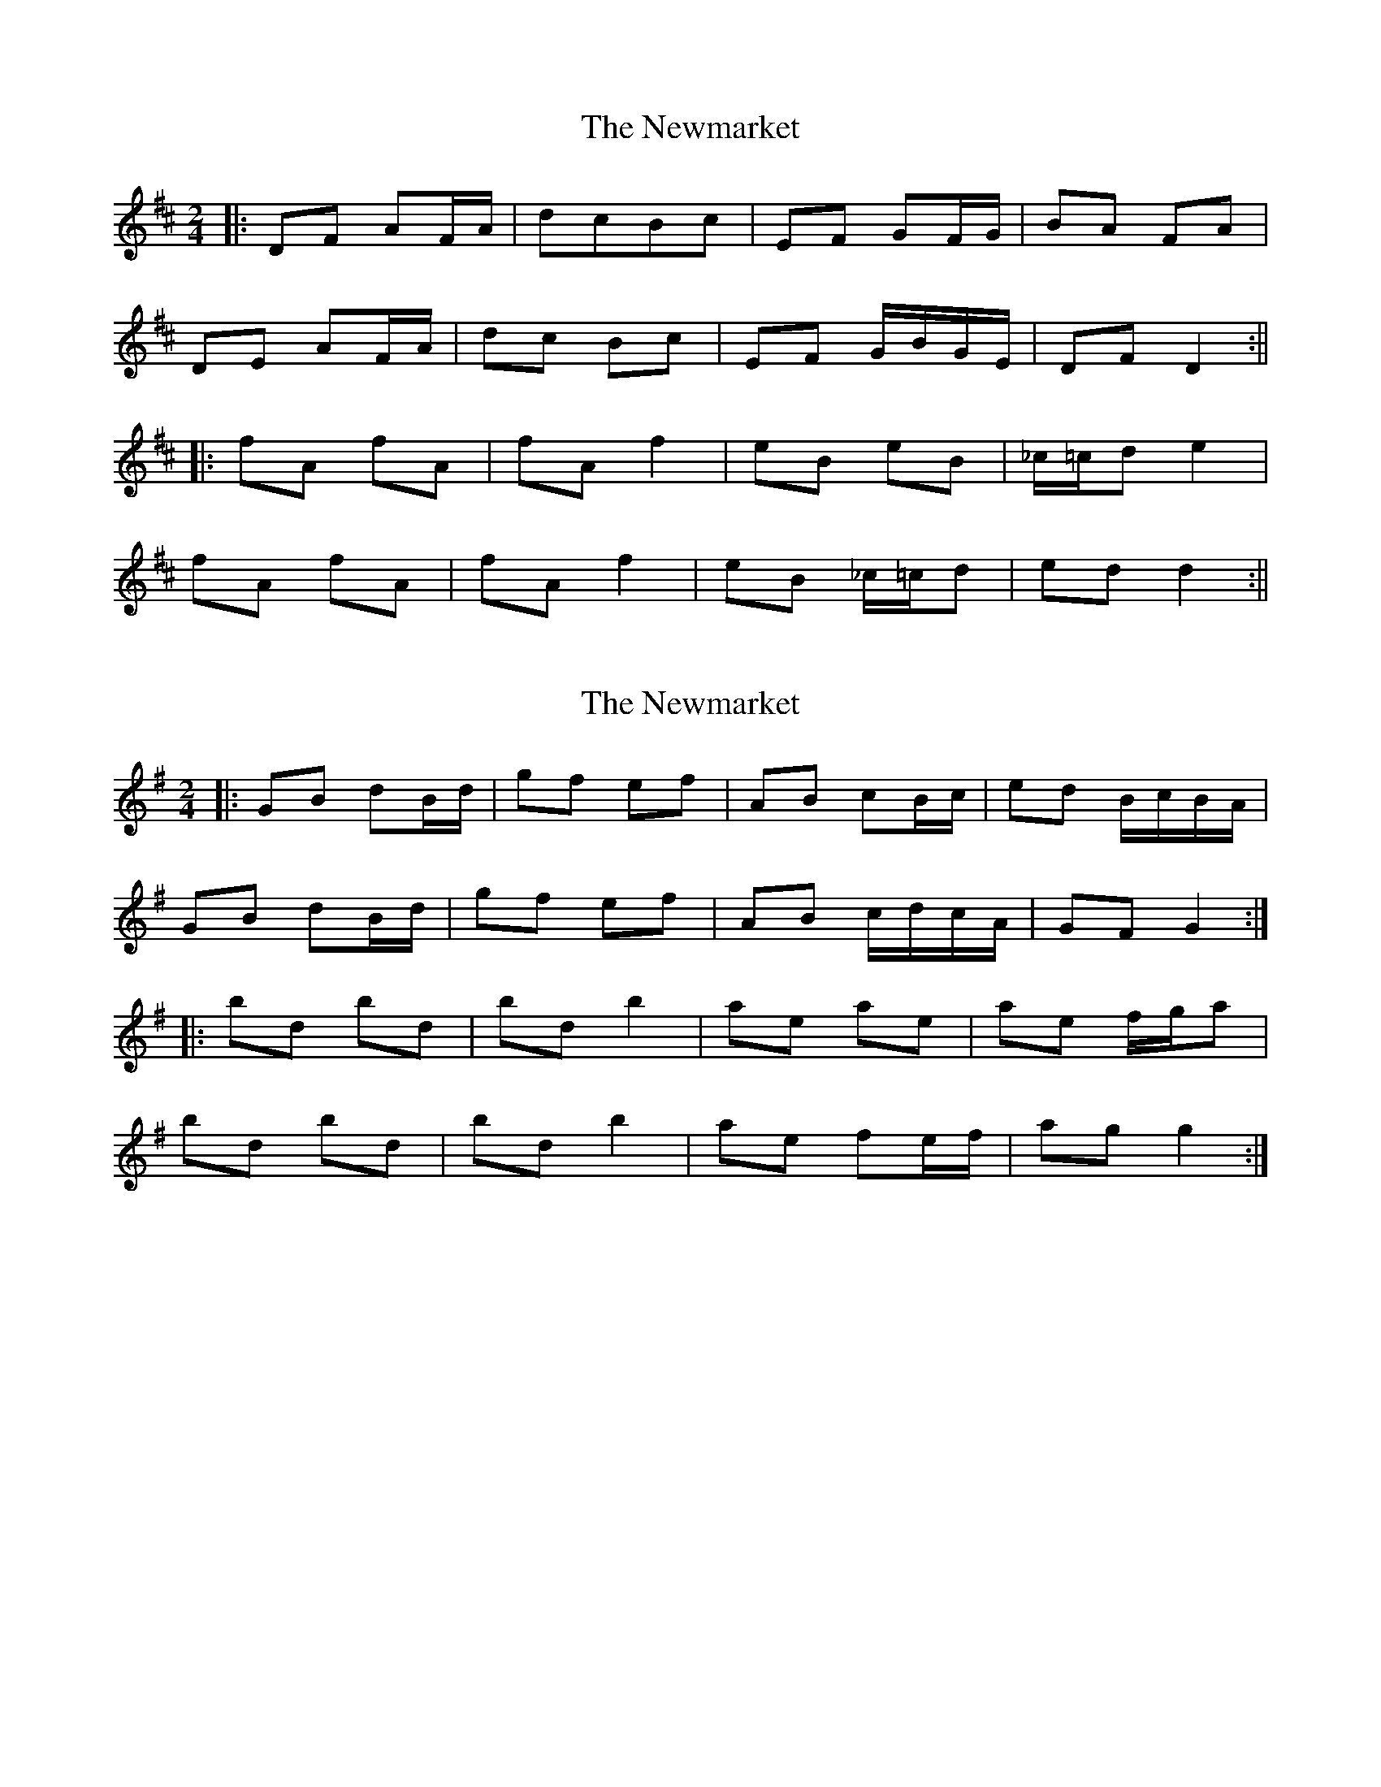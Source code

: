 X: 1
T: Newmarket, The
Z: Joerg Froese
S: https://thesession.org/tunes/330#setting330
R: polka
M: 2/4
L: 1/8
K: Dmaj
|: DF AF/A/ | dcBc | EF GF/G/ | BA FA |
DE AF/A/ | dc Bc | EF G/B/G/E/ | DF D2 :||
|: fA fA | fA f2 | eB eB | _c/=c/d e2 |
fA fA | fA f2 | eB _c/=c/d | ed d2 :||
X: 2
T: Newmarket, The
Z: ceolachan
S: https://thesession.org/tunes/330#setting13109
R: polka
M: 2/4
L: 1/8
K: Gmaj
|: GB dB/d/ | gf ef | AB cB/c/ | ed B/c/B/A/ |
GB dB/d/ | gf ef | AB c/d/c/A/ | GF G2 :|
|: bd bd | bd b2 | ae ae | ae f/g/a |
bd bd | bd b2 | ae fe/f/ | ag g2 :|
X: 3
T: Newmarket, The
Z: ceolachan
S: https://thesession.org/tunes/330#setting13110
R: polka
M: 2/4
L: 1/8
K: Gmaj
|: d/ |GB d2 | g/a/g/f/ ef | AB c2 | e/f/e/d/ B/c/d |
GB dB/d/ | gf ef | A>B cA | GF G3/ :|
|: a/ |bd b>d | bd b2 | ae a>e | ae f/g/a/f/ |
bd b>d | bd bc'/b/| ae a/g/f/g/ | ag g3/ :|
